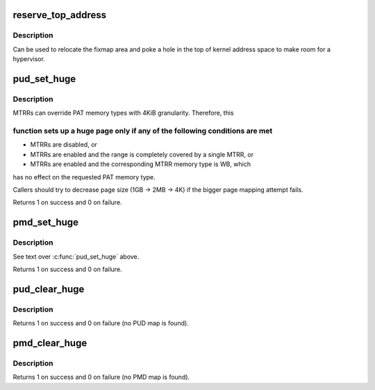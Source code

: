 .. -*- coding: utf-8; mode: rst -*-
.. src-file: arch/x86/mm/pgtable.c

.. _`reserve_top_address`:

reserve_top_address
===================

.. c:function:: void reserve_top_address(unsigned long reserve)

    reserves a hole in the top of kernel address space \ ``reserve``\  - size of hole to reserve

    :param unsigned long reserve:
        *undescribed*

.. _`reserve_top_address.description`:

Description
-----------

Can be used to relocate the fixmap area and poke a hole in the top
of kernel address space to make room for a hypervisor.

.. _`pud_set_huge`:

pud_set_huge
============

.. c:function:: int pud_set_huge(pud_t *pud, phys_addr_t addr, pgprot_t prot)

    setup kernel PUD mapping

    :param pud_t \*pud:
        *undescribed*

    :param phys_addr_t addr:
        *undescribed*

    :param pgprot_t prot:
        *undescribed*

.. _`pud_set_huge.description`:

Description
-----------

MTRRs can override PAT memory types with 4KiB granularity. Therefore, this

.. _`pud_set_huge.function-sets-up-a-huge-page-only-if-any-of-the-following-conditions-are-met`:

function sets up a huge page only if any of the following conditions are met
----------------------------------------------------------------------------


- MTRRs are disabled, or

- MTRRs are enabled and the range is completely covered by a single MTRR, or

- MTRRs are enabled and the corresponding MTRR memory type is WB, which
has no effect on the requested PAT memory type.

Callers should try to decrease page size (1GB -> 2MB -> 4K) if the bigger
page mapping attempt fails.

Returns 1 on success and 0 on failure.

.. _`pmd_set_huge`:

pmd_set_huge
============

.. c:function:: int pmd_set_huge(pmd_t *pmd, phys_addr_t addr, pgprot_t prot)

    setup kernel PMD mapping

    :param pmd_t \*pmd:
        *undescribed*

    :param phys_addr_t addr:
        *undescribed*

    :param pgprot_t prot:
        *undescribed*

.. _`pmd_set_huge.description`:

Description
-----------

See text over \ :c:func:`pud_set_huge`\  above.

Returns 1 on success and 0 on failure.

.. _`pud_clear_huge`:

pud_clear_huge
==============

.. c:function:: int pud_clear_huge(pud_t *pud)

    clear kernel PUD mapping when it is set

    :param pud_t \*pud:
        *undescribed*

.. _`pud_clear_huge.description`:

Description
-----------

Returns 1 on success and 0 on failure (no PUD map is found).

.. _`pmd_clear_huge`:

pmd_clear_huge
==============

.. c:function:: int pmd_clear_huge(pmd_t *pmd)

    clear kernel PMD mapping when it is set

    :param pmd_t \*pmd:
        *undescribed*

.. _`pmd_clear_huge.description`:

Description
-----------

Returns 1 on success and 0 on failure (no PMD map is found).

.. This file was automatic generated / don't edit.

